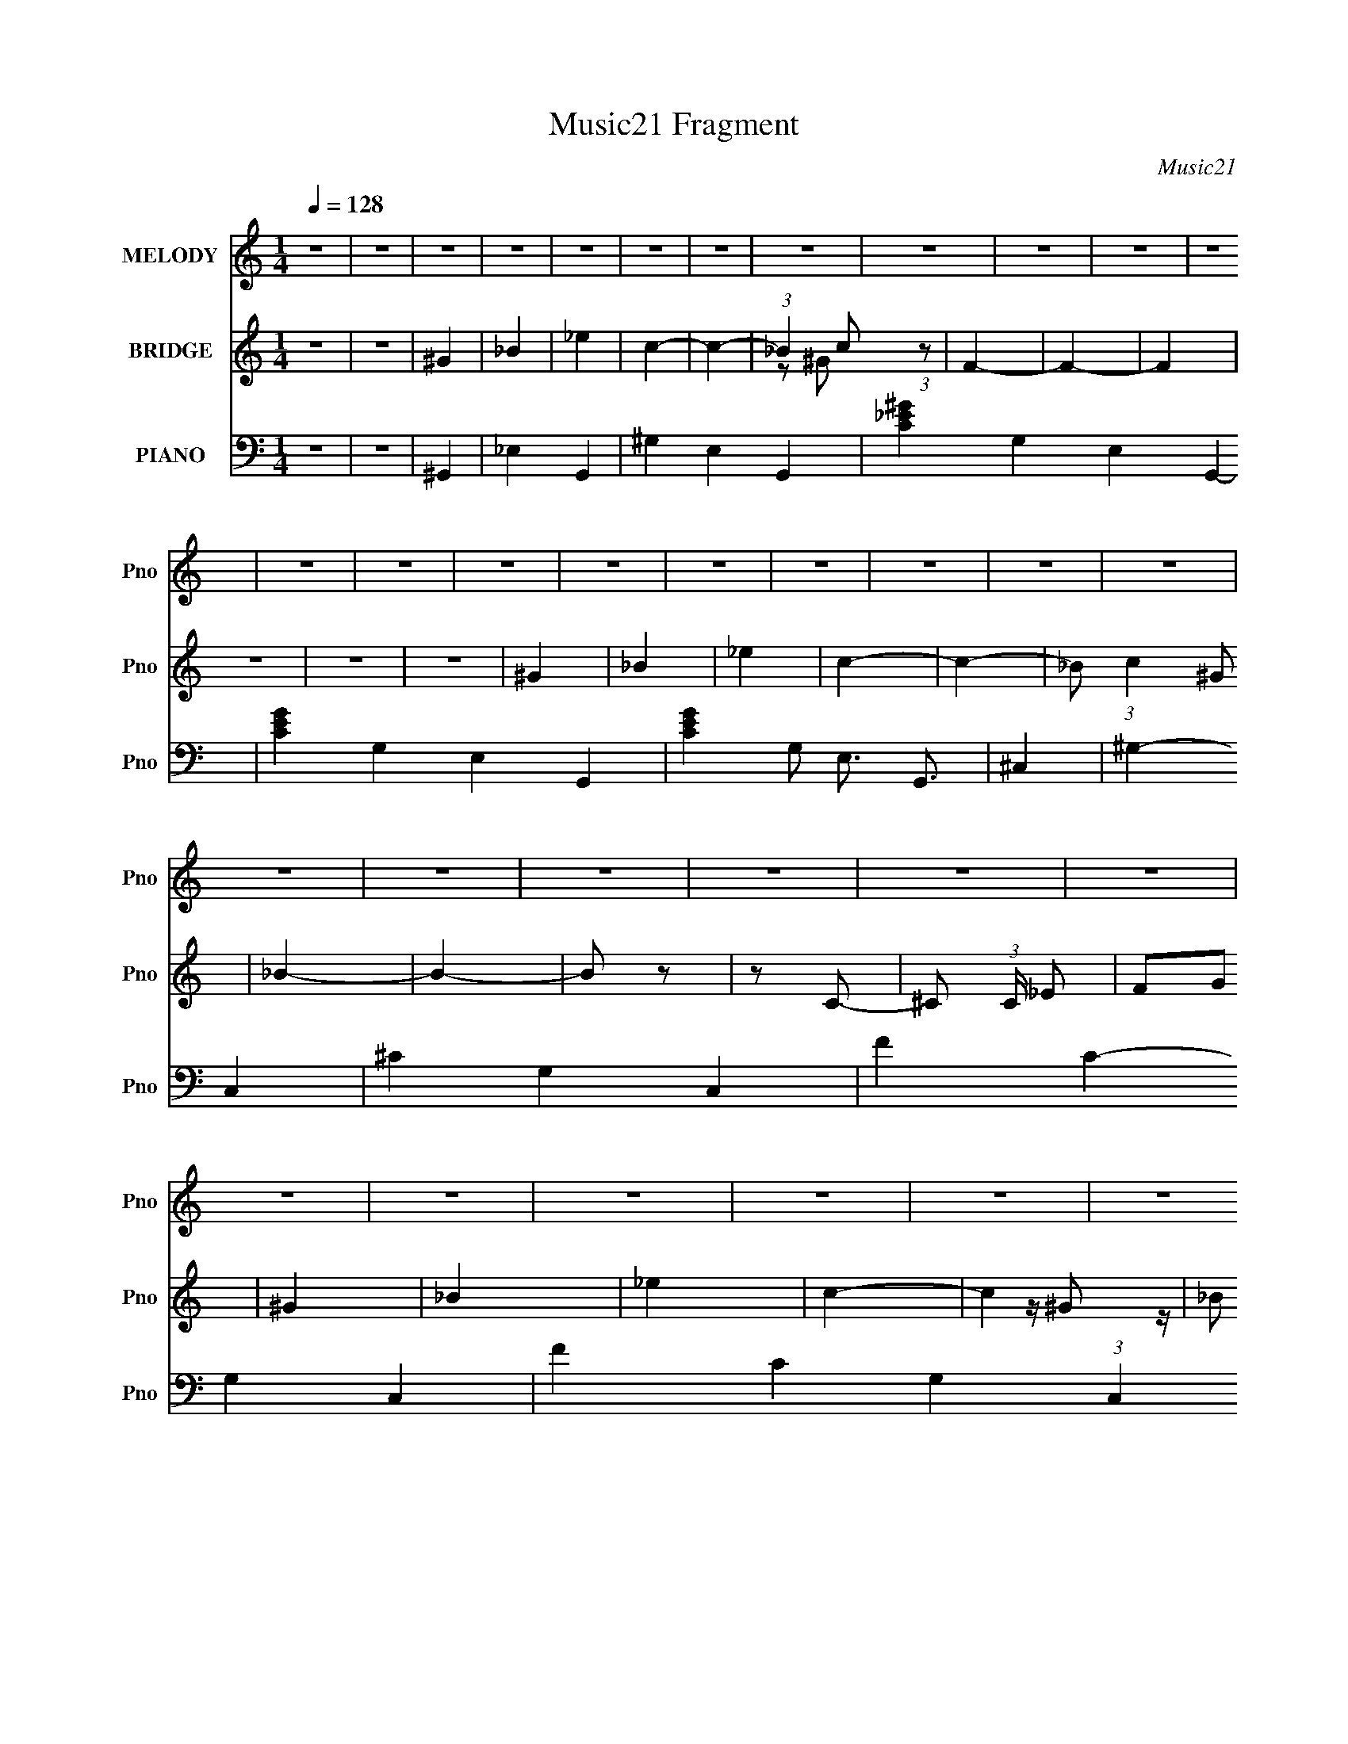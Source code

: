 X:1
T:Music21 Fragment
C:Music21
%%score 1 ( 2 3 ) ( 4 5 6 )
L:1/4
Q:1/4=128
M:1/4
I:linebreak $
K:C
V:1 treble nm="MELODY" snm="Pno"
L:1/16
V:2 treble nm="BRIDGE" snm="Pno"
V:3 treble 
V:4 bass nm="PIANO" snm="Pno"
V:5 bass 
L:1/8
V:6 bass 
L:1/16
V:1
 z4 | z4 | z4 | z4 | z4 | z4 | z4 | z4 | z4 | z4 | z4 | z4 | z4 | z4 | z4 | z4 | z4 | z4 | z4 | %19
 z4 | z4 | z4 | z4 | z4 | z4 | z4 | z4 | z4 | z4 | z4 | z4 | z4 | z4 | z4 | z4 | z4 | z4 | z4 | %38
 z4 | z4 | z4 | z4 | z4 | z4 | z4 | z4 | z4 | z4 | z4 | z4 | ^G4- | _B4 G | c4 | _B4- | B2 z2 | %55
 z4 | ^G4 | _B4 | F4 | _E4- | E4 | z4 | _e4- | e z3 | _e2 z2 | c3 z | ^G3 z | F3 z | _B4- | B4- | %70
 B3 z | z4 | z4 | z4 | c4- | c2 z2 | c3 z | _e4 | z4 | c3 z | _B3 z | c2 z2 | c2_B2 | ^G4- | G4 | %85
 z4 | _B4- | B2 z2 | ^G3 z | F3 z | ^G3 z | F4 | _E4- | E4- | E3 z | z4 | z4 | z4 | ^G4- | _B4 G | %100
 c4 | _B4- | B2 z2 | z4 | ^G4 | _B4 | F4 | _E4- | E4 | z4 | _e4- | e z3 | _e2 z2 | c3 z | ^G3 z | %115
 F3 z | _B4- | B4- | B3 z | z4 | z4 | z4 | c4- | c2 z2 | c3 z | _e4 | z4 | c3 z | _B3 z | c2 z2 | %130
 c2_B2 | ^G4- | G4 | z4 | _B4 | _B2 z2 | _B2c2 | _B2 z2 | z4 | ^G2_B2 | ^G4- | G4- | G z3 | z4 | %144
 z4 | z4 | _e4- | e3 z | f4 | _e4- | e4 | z4 | f4- | f2 z2 | _e2f2 | _e4- | e4 | z4 | f4- | f2 z2 | %160
 _e3 z | f3 z | ^G4- | G z3 | ^G4 | F4 | c4 | _B4- | B4- | B z3 | c4- | c2 z2 | c3 z | _e4 | z4 | %175
 c3 z | _B3 z | _B3 z | G4 | F3 z | z4 | z4 | _B3 z | _B3 z | c3 z | _e3 z | f4 | g2 z f- | %188
 f z _e2- | e4- | e4- | e3 z | z4 | z4 | _e4- | e3 z | f4 | _e4- | e4 | z4 | f2>^g2- | g4 | _e2f2 | %203
 _e4- | e4 | z4 | f4 | ^g2 z2 | f4 | _b4 | ^g3 z | f3 z | _e3 z | _e3 z | c4 | _B4- | B4- | B z3 | %218
 c4- | c2 z2 | c3 z | _e4- | e4 | c3 z | _B3 z | _B3 z | G4 | F4- | F4 | z4 | _B3 z | _B3 z | %232
 _e3 z | _B4- | B3 z | ^G2_B2 | ^G4- | G4- | G4- | G3 z | z4 | z4 | z4 | z4 | z4 | z4 | z4 | z4 | %248
 z4 | z4 | z4 | z4 | z4 | z4 | z4 | z4 | z4 | z4 | z4 | z4 | z4 | z4 | z4 | z4 | z4 | z4 | ^G4- | %267
 _B4 G | c4 | _B4- | B2 z2 | z4 | ^G4 | _B4 | F4 | _E4- | E4 | z4 | _e4- | e z3 | _e2 z2 | c3 z | %282
 ^G3 z | F3 z | _B4- | B4- | B3 z | z4 | z4 | z4 | c4- | c2 z2 | c3 z | _e4 | z4 | c3 z | _B3 z | %297
 c2 z2 | c2_B2 | ^G4- | G4 | z4 | _B4- | B2 z2 | ^G3 z | F3 z | ^G3 z | F4 | _E4- | E4- | E3 z | %311
 z4 | z4 | z4 | ^G4- | _B4 G | c4 | _B4- | B2 z2 | z4 | ^G4 | _B4 | F4 | _E4- | E4 | z4 | _e4- | %327
 e z3 | _e2 z2 | c3 z | ^G3 z | F3 z | _B4- | B4- | B3 z | z4 | z4 | z4 | c4- | c2 z2 | c3 z | %341
 _e4 | z4 | c3 z | _B3 z | c2 z2 | c2_B2 | ^G4- | G4 | z4 | _B4 | _B2 z2 | _B2c2 | _B2 z2 | z4 | %355
 ^G2_B2 | ^G4- | G4- | G z3 | z4 | z4 | z4 | _e4- | e3 z | f4 | _e4- | e4 | z4 | f4- | f2 z2 | %370
 _e2f2 | _e4- | e4 | z4 | f4- | f2 z2 | _e3 z | f3 z | ^G4- | G z3 | ^G4 | F4 | c4 | _B4- | B4- | %385
 B z3 | c4- | c2 z2 | c3 z | _e4 | z4 | c3 z | _B3 z | _B3 z | G4 | F3 z | z4 | z4 | _B3 z | %399
 _B3 z | c3 z | _e3 z | f4 | g2 z f- | f z _e2- | e4- | e4- | e3 z | z4 | z4 | _e4- | e3 z | f4 | %413
 _e4- | e4 | z4 | f2>^g2- | g4 | _e2f2 | _e4- | e4 | z4 | f4 | ^g2 z2 | f4 | _b4 | ^g3 z | f3 z | %428
 _e3 z | _e3 z | c4 | _B4- | B4- | B z3 | c4- | c2 z2 | c3 z | _e4- | e4 | c3 z | _B3 z | _B3 z | %442
 G4 | F4- | F4 | z4 | _B3 z | _B3 z | _e3 z | _B4- | B3 z | ^G2_B2 | ^G4- | G4- | G4- | G3 z | z4 | %457
 z4 | c4- | c2 z2 | c3 z | _e4- | e4 | c3 z | _B3 z | _B3 z | G4 | F4- | F4 | z4 | _B z B z | _B4 | %472
 (3:2:2z4 _e2- | (3:2:2e2 z4 | f4- | f3 (3:2:1^g4- | _b4- (3:2:1g/ | b4- | b4- | b4- | c'4- b | %481
 c'4- | c'4- | c'4- | c'4- | c'4- | c' z3 | z4 | ^g4 | _b4- | b4- | b4- | b4- | b3 (3:2:1^g2- | %494
 g4- | g4- | g4- | g4- | g4- | g4- | g4- | g4- | g4- | g4- | (12:11:2g4 z/ |] %505
V:2
 z | z | ^G | _B | _e | c- | c- | (3:2:1_B c/ (3:2:1z/ | F- | F- | F | z | z | z | ^G | _B | _e | %17
 c- | c- | _B/ (3:2:1c ^G/ | _B- | B- | B/ z/ | z/ C/- | ^C/ (3:2:1C/4 _E/ | F/G/ | ^G | _B | _e | %29
 c- | c | _B/ z/ | F- | F | ^G | F- | F/ z/ | F/4G/4^G/4A/4 | _B- | B3/4 z/4 | c | _B- | %42
 F (3:2:1B/ | _B | ^G- | G- | G- | G- | G/ z/ | z | z | z | z | z | z | z | z | z | z | z | z | z | %62
 z | z | z | z | z | z | z | z | z | z | z | z | z | z | z | z | z | z | z | z | z | z | z | z | %86
 z | z | z | z | z | z | G | G | _B3/4 z/4 | _e | g | _b | ^g- | g- | g3/4 z/4 | _E | ^G | _B | %104
 ^G- | G/4 z3/4 | z | _E | F3/4 z/4 | G3/4 z/4 | ^G- | G/4 z3/4 | z | z | z | z | G3/4 z/4 | %117
 G3/4 z/4 | ^G3/4 z/4 | _B- | B/ z/ | z | z | z | z | z | z | z | z | z | z | z | z | z | z | z | %136
 z | z | z | z | z | z | z | ^G | _B3/4 z/4 | c3/4 z/4 | _e- | e- | e3/4 z/4 | z | z | z | z | z | %154
 z | z | z | z | z | z | z | z | z | z | z | z | z | z | z | z | z | z | z | z | z | z | z | z | %178
 z | ^G | c | _B | F- | F/4 z3/4 | z | z | z | z | z | z | z | z | z | z | z | z | z | z | z | z | %200
 z | z | z | z | z | z | z | z | z | z | z | z | z | z | z | z | z/ G/- | (3^G G/4 z/ | %218
 c- (3:2:1B/4 | c- | c | z | z | z | z | z | z | z/ F/ | ^G | c | _B- | B- | B3/4 z/4 | z | z | z | %236
 c | _B3/4 z/4 | c/ z/ | ^G- | G- | G3/4 z/4 | ^G | _B3/4 z/4 | _e3/4 z/4 | c- | c3/4 z/4 | %247
 _B/^G/ | F | z | ^G | F- | F- | F/ z/ | _B- | B3/4 z/4 | c | _B- | F B/ | _B | ^G- | G- | G | z | %264
 z | z | z | z | z | z | z | z | z | z | z | z | z | z | z | z | z | z | z | z | z | z | z | z | %288
 z | z | z | z | z | z | z | z | z | z | z | z | z | z | z | z | z | z | z | z | G | G | %310
 _B3/4 z/4 | _e | g | _b | ^g- | g- | g3/4 z/4 | _E | ^G | _B | ^G- | G/4 z3/4 | z | _E | %324
 F3/4 z/4 | G3/4 z/4 | ^G- | G/4 z3/4 | z | z | z | z | G3/4 z/4 | G3/4 z/4 | ^G3/4 z/4 | _B- | %336
 B/ z/ | z | z | z | z | z | z | z | z | z | z | z | z | z | z | z | z | z | z | z | z | z | z | %359
 ^G | _B3/4 z/4 | c3/4 z/4 | _e- | e- | e3/4 z/4 | z | z | z | z | z | z | z | z | z | z | z | z | %377
 z | z | z | z | z | z | z | z | z | z | z | z | z | z | z | z | z | z | ^G | c | _B | F- | %399
 F/4 z3/4 | z | z | z | z | z | z | z | z | z | z | z | z | z | z | z | z | z | z | z | z | z | z | %422
 z | z | z | z | z | z | z | z | z | z | z/ G/- | (3^G G/4 z/ | c- (3:2:1B/4 | c- | c | z | z | z | %440
 z | z | z | z/ F/ | ^G | c | _B- | B- | B3/4 z/4 | z | z | z | c | _B3/4 z/4 | c/ z/ | z | %456
 (3:2:2_E z/ | G/ (3:2:1F/4 ^G/ | c- | c- | c/ c/ z/ | _e- | e3/4 z/4 | c | _B | c | G | F- | F- | %469
 F/ z/ | _B- | B/ z/ | (3:2:2z/ _e- | (3:2:2e/ z/ f/4- | f | z | z | z | z | z | z | z | z | z | %484
 z | z | z | z | z | z | z | z | z | ^g | _b | _e' | c'- | c'- | _b/ (3:2:1c'/ z/ | f- | f3/4 z/4 | %501
 ^g3/4 z/4 | ^g- | g- e'- | g- e'- | g- e'- | g- e'- | g e'- | (3:2:2e'/ z |] %509
V:3
 x | x | x | x | x | x | x | z/ ^G/ x/ | x | x | x | x | x | x | x | x | x | x | x | x5/3 | x | x | %22
 x | x | x7/6 | x | x | x | x | x | x | z/4 ^G/ z/4 | x | x | x | x | x | x | x | x | x | x | %42
 x4/3 | x | x | x | x | x | x | x | x | x | x | x | x | x | x | x | x | x | x | x | x | x | x | x | %66
 x | x | x | x | x | x | x | x | x | x | x | x | x | x | x | x | x | x | x | x | x | x | x | x | %90
 x | x | x | x | x | x | x | x | x | x | x | x | x | x | x | x | x | x | x | x | x | x | x | x | %114
 x | x | x | x | x | x | x | x | x | x | x | x | x | x | x | x | x | x | x | x | x | x | x | x | %138
 x | x | x | x | x | x | x | x | x | x | x | x | x | x | x | x | x | x | x | x | x | x | x | x | %162
 x | x | x | x | x | x | x | x | x | x | x | x | x | x | x | x | x | x | x | x | x | x | x | x | %186
 x | x | x | x | x | x | x | x | x | x | x | x | x | x | x | x | x | x | x | x | x | x | x | x | %210
 x | x | x | x | x | x | x | z/ _B/- x/6 | x7/6 | x | x | x | x | x | x | x | x | x | x | x | x | %231
 x | x | x | x | x | x | x | x | x | x | x | x | x | x | x | x | x | x | x | x | x | x | x | x | %255
 x | x | x | x3/2 | x | x | x | x | x | x | x | x | x | x | x | x | x | x | x | x | x | x | x | x | %279
 x | x | x | x | x | x | x | x | x | x | x | x | x | x | x | x | x | x | x | x | x | x | x | x | %303
 x | x | x | x | x | x | x | x | x | x | x | x | x | x | x | x | x | x | x | x | x | x | x | x | %327
 x | x | x | x | x | x | x | x | x | x | x | x | x | x | x | x | x | x | x | x | x | x | x | x | %351
 x | x | x | x | x | x | x | x | x | x | x | x | x | x | x | x | x | x | x | x | x | x | x | x | %375
 x | x | x | x | x | x | x | x | x | x | x | x | x | x | x | x | x | x | x | x | x | x | x | x | %399
 x | x | x | x | x | x | x | x | x | x | x | x | x | x | x | x | x | x | x | x | x | x | x | x | %423
 x | x | x | x | x | x | x | x | x | x | z/ _B/- x/6 | x7/6 | x | x | x | x | x | x | x | x | x | %444
 x | x | x | x | x | x | x | x | x | x | x | x | z/ F/- | x7/6 | x | x | x3/2 | x | x | x | x | x | %466
 x | x | x | x | x | x | x | x | x | x | x | x | x | x | x | x | x | x | x | x | x | x | x | x | %490
 x | x | x | x | x | x | x | x | (3:2:2z/ ^g x/3 | x | x | x | _e'- | x2 | x2 | x2 | x2 | x2 | x |] %509
V:4
 z | z | ^G,,- | _E,- G,,- | ^G,- E,- G,,- | [C_E^G]- G,- E,- G,,- | [CEG]- G,- E,- G,,- | %7
 [CEG] G,/ E,3/4 G,,3/4 | ^C,- | ^G,- C,- | ^C- G,- C,- | F- C- G,- C,- | F- C- G,- (3:2:1C, | %13
 F C G, | ^G,,- | _E,- G,,- | ^G,- E,- G,,- | [C_E^G]- G, E,- G,,- | [CEG]- E,/ (3:2:1G,, | %19
 [CEG]- | _E,,- (3:2:1[CEG]/ | _B,,- E,,- | _E,- B,,- E,,- | G,/4 E,- B,,- E,,- | %24
 G,- E,- B,, E,, B,/4 E- | _B,3/4 G,/4 (3:2:1E,/ E3/4 z/4 | ^G,,- | [G,,^G,]7/4 E,2 | _E | %29
 (3:2:1[C^G,,-]/4 ^G,,5/6- | [G,,^G,]3/4 E,/ | (6:5:1[EC] x/6 | (3:2:1[G,^C,,-]/4 ^C,,5/6- | %33
 [C,,^C,]7/4 G,,2 | [G,F]- G,/4 | (3:2:1[F^C,,-]/ [^C,,C]2/3- C/3- C/4 | %36
 [C,,^C,-]3/4 [^C,-G,,]/4 G,,/ | [C,F-]/4 [F-G,]3/4 G,/4 | [F_B,,-]/4 _B,,3/4- | %39
 [D,F,] B,,- B,,/4 | [B,-F] B,/4 | _E,,- | [E,,_E,-]3/4 [_E,-B,,]/4 (6:5:1B,,7/10 | %43
 (3:2:1[E,G]/ [GB,]2/3 B,/3 | ^G,,- | [G,,^G,]7/4 E,2 | (3:2:1[C_E-]/4 _E5/6- | ^G,,- E- C- | %48
 _E,- G,,- E- C- | ^G, E, (3:2:1G,, E C | ^G,,- | _E,- G,,- | _E E,/ (3:2:1G,, | _E,,- | %54
 _B,,- E,, | G- B,,/4 | ^G,,- G/4 | _E,- G,,- | _E (3:2:1E,/ G,,/4 | C,- | G, C,- | G- C,/4 | %62
 ^G,,- G/4 | _E,- G,,- | [C_E] E,/4 G,,/4 | ^C,,- | C,,- G,,- | F C,,3/4 G,,3/4 | _E,,- | %69
 _B,,- E,,- | _E,- B,, (3:2:1E,, | _E,,- E, E- | _B,,- E,, E- | _B, B,,/4 E | ^G,,- | _E,- G,,- | %76
 _E- E, G,, | ^G,,- E- | _E,- G,,- E/ | _E E,/ G,,/4 | C,- (3:2:1C/4 | G, C, | _E- | F,,- (3:2:1E | %84
 C,- F,, | [C,F]/4 F3/4 | _B,,- C/4 | F,- B,,- | [^CF]- F,3/4 B,,3/4 | D,- [CF]/4 | _B,- D, | %91
 F- B,- | [F_E,,-]/4 [_E,,-B,]3/4 | [E,,_E,]7/4 (24:13:1B,,4 | (3:2:1[G,_B,-]/4 _B,5/6- | %95
 [B,_E,,-]/4 [_E,,-G,]3/4 | [E,,_E,] B,, | [B,G] | ^G,,- | _E,- G,,- | [C_E] E, G,,3/4 | _E,,- | %102
 _B,, E,, | _B, | ^C,- | ^G,- C,/ | F G,/ | C,- | G,- C,- | [_EG] G,/4 (3:2:1C,/ | ^G,,- | %111
 _E,- G,,- | _E E,3/4 G,,3/4 | ^G,,- | _E, G,, | C | _E,,- | _B,,- E,,- | _E,- B,,- E,,- | %119
 _B,- (3:2:1E,/ B,,- E,,- | _E,- B,- B,, E,, E3/4 | G (3:2:1E,/ B, | ^G,,- | _E,- G,,- | %124
 _E- E,- G,,- | C- E- E,/ G,,- | _E,- C- E- G,, | ^G, E,/4 C E | C,- | G, C, | _E- | F,,- E3/4 | %132
 C,- F,, | ^G- C,/4 | _B,,- G/4 | F,- B,,- | F F, B,, | _E,,- | _B,, E,, | _E | ^G,,- | _E,- G,,- | %142
 ^G,3/4 E,- G,,3/4 | ^G,,- E,/4 | ^G,/ G,,- E,- _B,/- | (3:2:1[G,,C] [CE,]/3 (6:5:1E,3/5 B,/4 | %146
 (3:2:1[E^G,,-]/4 ^G,,5/6- | (6:5:1[G,,^G,]2 E,2 | (3:2:1[C_E-]/4 _E5/6- | [C^G,,-]7/4 E- E/4 | %150
 ^G,/ G,, (6:5:1E, ^G/- | [G_E] | ^C,,- | [C,,^C,-] (6:5:1G,, | [C,F]/4 [FG,]3/4 | G,,- _E,/- | %156
 [G,,^G,]/ (3:2:1[^G,E,]/4 E,7/12 | (3:2:1[C_E]/4 _E5/6 | ^C,,- | [C,,^C,]7/4 G,,2 | [G,F] | %161
 [C^C,,-]/4 ^C,,3/4- | [C,,^C,-] G,, | [C,F]/4 [FG,]3/4 | [B,,F,-]7/4 | F,3/4 B,/4 D/ F/4- | %166
 F3/4 D/ | _E,,- | [E,,_E,]3/4 [_E,B,,]/4 (6:5:1B,,7/10 | (12:7:1[B,G]2 | ^G,,- | [G,,^G,]7/4 E,2 | %172
 (12:7:1[C_E-]2 | [E^G,,-]/4 [^G,,-G,]3/4 | ^G,/ G,, E,- C/- | [E,_E]/4 [_EC]3/4 C/4 | C,- | %177
 [C,C] G,/ | (6:5:1[G_E] _E/6 | C- F,,- C,/- | [CF,-]/4 [F,-F,,]3/4 C, | [F,^G]/4 [^GC]3/4 C/4 | %182
 _B,,- | (6:5:2[B,,_B,]2 F,4 | (3:2:1[DF-]/4 F5/6- | [F_B,,-]3/4 [_B,,-D]/4 (6:5:1D7/10 | %186
 [B,,_B,] F,3/4 | (6:5:1[FD] x/6 | [B,_E,,-]/4 _E,,3/4- | [E,,_E,-]7/4 B,,2 | %190
 [E,G-]/4 [G-B,]3/4 B,3/4 | (3:2:1[G_E,,-] [_E,,-F]/3 | [E,,_E,] B,, | [B,G]3/4 G/4 | %194
 (3:2:1[E^G,,-]/4 ^G,,5/6- | (6:5:2[G,,^G,]2 E,4 | (12:7:1[C_E-]2 | [E^G,,-]/4 ^G,,3/4- | %198
 ^G,/ G,, E, C/- | (6:5:1[C_E] x/6 | [G,^C,,-]/4 ^C,,3/4- | %201
 [C,,^C,-]3/4 [^C,-G,,]/4 (6:5:1G,,7/10 | [C,F]/4 [FG,]3/4 | [G,,_E,-]3/2 | E,/ G,/4 C3/4- | %205
 [C_E]3/4 _E/4 | (3:2:1G,/4 C,,- ^G,,/- | [C,,^C,-]3/2 G,,2 | [G,F-]3/2 C,- C,/4 | %209
 [F^C,,-]/4 [^C,,-C]3/4 C | (3:2:1[C,,^C,-] [^C,-G,,]/3 (6:5:1G,,3/5 | [C,F]3/4 G, | F,,- | %213
 (3:2:1[F,,F,] [F,C,]/3 C,5/12 | C/>_B,,/- | B,,- F,/- | [B,,_B,]3/4 F, | F C | ^G,,- | %219
 (12:7:1[E,^G,]2 G,,- G,,/4 | _E (3:2:1C/4 | ^G,,- | [G,,^G,] (12:7:1E,2 | _E (3:2:1C/4 | C,- | %225
 (3:2:1[C,C-] [C-G,]/3 G,/6 | _E C- G | [CF,,-]/4 F,,3/4- | [F,,F,] (12:7:1C,2 | [C^G] | _E,,- | %231
 [E,,_E,-]7/4 (24:13:1B,,4 | [E,G-]/ [G-B,]/ B, | (3:2:1[G_E,,-]2 E7/4 | %234
 [E,,_E,-]3/4 [_E,-B,,]/4 (6:5:1B,,7/10 | (3:2:1[E,G] [GB,]/12 B,11/12 | ^G,,- | %237
 G,,- E,- G,/4 C/- | [G,,_E-]3/4 [_E-E,]/4 E,3/4 (3:2:1C/4 | (3:2:2[E^G,,-]2 C2 | %240
 [G,,^G,-]7/4 E,2 | [G,_E]/ _E/ | ^G,,- | (6:5:2[G,,^G,]2 E,4 | (3:2:1[C_E]/4 _E5/6 | ^G,,- | %246
 ^G,/ G,, (6:5:1E, C/- | [C_E] | ^C,,- | (6:5:1[C,,^C,-]2 G,,2 | [C,F]- G,2- C,/4 G,/4 | %251
 (3:2:1[F^C,,-]/ [^C,,-C]2/3 C5/6 | [C,,^C,-]3/4 [^C,-G,,]/4 (6:5:1G,,7/10 | [C,F]/4 [FG,]3/4 | %254
 _B,,- | [B,,F,] D, | (12:7:1[B,F]2 | _E,,- | [E,,_E,-] B,, | [E,G]/4 [GB,]/ B,/ | ^G,,- | %261
 (6:5:1[G,,^G,]2 E,2 | [C_E-]/4 _E3/4- | ^G,- E- C- G,,- | G,- E- C- G,,- | G, E (6:5:1C G,,/ | %266
 ^G,,- | _E,- G,,- | _E E,/ (3:2:1G,, | _E,,- | _B,,- E,, | G- B,,/4 | ^G,,- G/4 | _E,- G,,- | %274
 _E (3:2:1E,/ G,,/4 | C,- | G, C,- | G- C,/4 | ^G,,- G/4 | _E,- G,,- | [C_E] E,/4 G,,/4 | ^C,,- | %282
 C,,- G,,- | F C,,3/4 G,,3/4 | _E,,- | _B,,- E,,- | _E,- B,, (3:2:1E,, | _E,,- E, E- | %288
 _B,,- E,, E- | _B, B,,/4 E | ^G,,- | _E,- G,,- | _E- E, G,, | ^G,,- E- | _E,- G,,- E/ | %295
 _E E,/ G,,/4 | C,- (3:2:1C/4 | G, C, | _E- | F,,- (3:2:1E | C,- F,, | [C,F]/4 F3/4 | _B,,- C/4 | %303
 F,- B,,- | [^CF]- F,3/4 B,,3/4 | D,- [CF]/4 | _B,- D, | F- B,- | [F_E,,-]/4 [_E,,-B,]3/4 | %309
 [E,,_E,]7/4 (24:13:1B,,4 | (3:2:1[G,_B,-]/4 _B,5/6- | [B,_E,,-]/4 [_E,,-G,]3/4 | [E,,_E,] B,, | %313
 [B,G] | ^G,,- | _E,- G,,- | [C_E] E, G,,3/4 | _E,,- | _B,, E,, | _B, | ^C,- | ^G,- C,/ | F G,/ | %323
 C,- | G,- C,- | [_EG] G,/4 (3:2:1C,/ | ^G,,- | _E,- G,,- | _E E,3/4 G,,3/4 | ^G,,- | _E, G,, | C | %332
 _E,,- | _B,,- E,,- | _E,- B,,- E,,- | _B,- (3:2:1E,/ B,,- E,,- | _E,- B,- B,, E,, E3/4 | %337
 G (3:2:1E,/ B, | ^G,,- | _E,- G,,- | _E- E,- G,,- | C- E- E,/ G,,- | _E,- C- E- G,, | %343
 ^G, E,/4 C E | C,- | G, C, | _E- | F,,- E3/4 | C,- F,, | ^G- C,/4 | _B,,- G/4 | F,- B,,- | %352
 F F, B,, | _E,,- | _B,, E,, | _E | ^G,,- | _E,- G,,- | ^G,3/4 E,- G,,3/4 | ^G,,- E,/4 | %360
 ^G,/ G,,- E,- _B,/- | (3:2:1[G,,C] [CE,]/3 (6:5:1E,3/5 B,/4 | (3:2:1[E^G,,-]/4 ^G,,5/6- | %363
 (6:5:1[G,,^G,]2 E,2 | (3:2:1[C_E-]/4 _E5/6- | [C^G,,-]7/4 E- E/4 | ^G,/ G,, (6:5:1E, ^G/- | %367
 [G_E] | ^C,,- | [C,,^C,-] (6:5:1G,, | [C,F]/4 [FG,]3/4 | G,,- _E,/- | %372
 [G,,^G,]/ (3:2:1[^G,E,]/4 E,7/12 | (3:2:1[C_E]/4 _E5/6 | ^C,,- | [C,,^C,]7/4 G,,2 | [G,F] | %377
 [C^C,,-]/4 ^C,,3/4- | [C,,^C,-] G,, | [C,F]/4 [FG,]3/4 | [B,,F,-]7/4 | F,3/4 B,/4 D/ F/4- | %382
 F3/4 D/ | _E,,- | [E,,_E,]3/4 [_E,B,,]/4 (6:5:1B,,7/10 | (12:7:1[B,G]2 | ^G,,- | [G,,^G,]7/4 E,2 | %388
 (12:7:1[C_E-]2 | [E^G,,-]/4 [^G,,-G,]3/4 | ^G,/ G,, E,- C/- | [E,_E]/4 [_EC]3/4 C/4 | C,- | %393
 [C,C] G,/ | (6:5:1[G_E] _E/6 | C- F,,- C,/- | [CF,-]/4 [F,-F,,]3/4 C, | [F,^G]/4 [^GC]3/4 C/4 | %398
 _B,,- | (6:5:2[B,,_B,]2 F,4 | (3:2:1[DF-]/4 F5/6- | [F_B,,-]3/4 [_B,,-D]/4 (6:5:1D7/10 | %402
 [B,,_B,] F,3/4 | (6:5:1[FD] x/6 | [B,_E,,-]/4 _E,,3/4- | [E,,_E,-]7/4 B,,2 | %406
 [E,G-]/4 [G-B,]3/4 B,3/4 | (3:2:1[G_E,,-] [_E,,-F]/3 | [E,,_E,] B,, | [B,G]3/4 G/4 | %410
 (3:2:1[E^G,,-]/4 ^G,,5/6- | (6:5:2[G,,^G,]2 E,4 | (12:7:1[C_E-]2 | [E^G,,-]/4 ^G,,3/4- | %414
 ^G,/ G,, E, C/- | (6:5:1[C_E] x/6 | [G,^C,,-]/4 ^C,,3/4- | %417
 [C,,^C,-]3/4 [^C,-G,,]/4 (6:5:1G,,7/10 | [C,F]/4 [FG,]3/4 | [G,,_E,-]3/2 | E,/ G,/4 C3/4- | %421
 [C_E]3/4 _E/4 | (3:2:1G,/4 C,,- ^G,,/- | [C,,^C,-]3/2 G,,2 | [G,F-]3/2 C,- C,/4 | %425
 [F^C,,-]/4 [^C,,-C]3/4 C | (3:2:1[C,,^C,-] [^C,-G,,]/3 (6:5:1G,,3/5 | [C,F]3/4 G, | F,,- | %429
 (3:2:1[F,,F,] [F,C,]/3 C,5/12 | C/>_B,,/- | B,,- F,/- | [B,,_B,]3/4 F, | F C | ^G,,- | %435
 (12:7:1[E,^G,]2 G,,- G,,/4 | _E (3:2:1C/4 | ^G,,- | [G,,^G,] (12:7:1E,2 | _E (3:2:1C/4 | C,- | %441
 (3:2:1[C,C-] [C-G,]/3 G,/6 | _E C- G | [CF,,-]/4 F,,3/4- | [F,,F,] (12:7:1C,2 | [C^G] | _E,,- | %447
 [E,,_E,-]7/4 (24:13:1B,,4 | [E,G-]/ [G-B,]/ B, | (3:2:1[G_E,,-]2 E7/4 | %450
 [E,,_E,-]3/4 [_E,-B,,]/4 (6:5:1B,,7/10 | (3:2:1[E,G] [GB,]/12 B,11/12 | ^G,,- | %453
 ^G,/ G,,- E,- C/- | [G,,_E-]3/4 [_E-E,]/4 E,3/4 (3:2:1C/4 | [E^G,,-]3/4 [^G,,-C]/4 C3/4 | %456
 [G,,^G,-]7/4 E,2 | [G,_E]/4 [_EC]3/4 C/4 | ^G,,- | ^G,/ G,,- E,- C/- | %460
 (3:2:1[G,,_E-] [_E-E,]/3 E,2/3 C2- C/4 | [E^G,,-]3/4 [^G,,-G,]/4 G,/4 | [E,^G,] G,,- G,,/4 | %463
 (6:5:1[EC] x/6 | C,- | [C,G-]/ [G-G,]/ | (3:2:1[GC] [CE]/3 | F,,- C,/- | [F,,F,]2 (6:5:1C, | F G | %470
 [_B,G_E_B,,_E,_E,,]- | [B,GEB,,E,E,,]- | [B,GEB,,E,E,,]/4 z/4 [_B,_EG_E,_B,,_E,,]/ | %473
 z3/4 [_B,_B,,_EG_E,,_E,]/4- | [B,B,,EGE,,E,]3/4 z/4 | z | z | z | z | z | z | z | z | z | z | z | %486
 z | z | z | z/4 [_B,_B,,_E,,]3/4- | [B,B,,E,,]- [EG]- E,- | [B,B,,E,,] [EG]- E,/ | [EG]/4 z3/4 | %493
 ^G,,,- | G,,,- [GcE]3/4 | [_E^Gc]3/4 G,,,3/4 z/4 | [_Ec^G^G,,,]- | [EcGG,,,]3/4 [G,,c^G] | %498
 E/ z/4 [^C,,F^G^C]/4- | [C,,FGC]- | [C,,FGC]/ x/4 [^CF]/4- | [CF]/ [C,,G]/4 z/ | %502
 [_E^Gc^G,,,^G,,_E,,]- | [EGcG,,,G,,E,,]- | [EGcG,,,G,,E,,]- | [EGcG,,,G,,E,,]- | %506
 [EGcG,,,G,,E,,]- | [EGcG,,,G,,E,,]- | [EGcG,,,G,,E,,]- | [EGcG,,,G,,E,,]/4 z3/4 |] %510
V:5
 x2 | x2 | x2 | x4 | x6 | x8 | x8 | x6 | x2 | x4 | x6 | x8 | x22/3 | x6 | x2 | x4 | x6 | x8 | %18
 x13/3 | x2 | x8/3 | x4 | x6 | _B,2- x9/2 | x21/2 | x14/3 | z _E,- | z C x11/2 | z C- | z _E,- | %30
 z _E- x/ | z ^G,- | z ^G,,- | z ^G,- x11/2 | z ^C- x/ | z ^G,,- x7/6 | z ^G,- x | z ^C x/ | %38
 z D,- | z _B,- x5/2 | z D x/ | z _B,,- | z _B,- x7/6 | z _E x2/3 | z _E,- | z C- x11/2 | z C- | %47
 x6 | x8 | x28/3 | x2 | x4 | x13/3 | x2 | x4 | x5/2 | x5/2 | x4 | x19/6 | x2 | x4 | x5/2 | x5/2 | %63
 x4 | x3 | z3/2 ^G,,/- | x4 | x5 | x2 | x4 | _E2- x10/3 | x6 | x6 | x9/2 | x2 | x4 | x6 | x4 | x5 | %79
 z C- x3/2 | x7/3 | x4 | G2 | x10/3 | x4 | z C- | x5/2 | x4 | x5 | x5/2 | x4 | x4 | z _B,,- | %93
 z G,- x35/6 | z G,- | z _B,,- | z _B,- x2 | z _E | x2 | x4 | x11/2 | x2 | x4 | x2 | x2 | x3 | x3 | %107
 x2 | x4 | x19/6 | x2 | x4 | x5 | x2 | x4 | x2 | x2 | x4 | x6 | _E2- x14/3 | x19/2 | x14/3 | x2 | %123
 x4 | x6 | x7 | x8 | x13/2 | x2 | x4 | x2 | x7/2 | x4 | x5/2 | x5/2 | x4 | x6 | x2 | x4 | x2 | x2 | %141
 x4 | x5 | z _E,- x/ | x6 | z _E- x3/2 | z _E,- | z C- x16/3 | z C- | z _E,- x4 | x17/3 | z C | %152
 z ^G,,- | z ^G,- x5/3 | z ^C | x3 | z C- x/ | z C | z ^G,,- | z ^G,- x11/2 | z ^C- | z ^G,,- | %162
 z ^G,- x2 | z (3:2:2^C z/ | z3/2 _B,/- x3/2 | x7/2 | x5/2 | z _B,,- | z _B,- x7/6 | z _E x/3 | %170
 z _E,- | z C- x11/2 | z ^G,- x/3 | z _E,- | x6 | z ^G, x/ | z G,- | z G- x | z C- | x5 | z C- x2 | %181
 z F x/ | z F,- | z D- x17/3 | z D- | z F,- x7/6 | z F- x3/2 | z _B,- | z _B,,- | z _B,- x11/2 | %190
 z F- x3/2 | z _B,,- | z _B,- x2 | z _E- | z _E,- | z C- x17/3 | z ^G, x/3 | z _E,- | x6 | z ^G,- | %200
 z ^G,,- | z ^G,- x7/6 | z ^C | z3/2 ^G,/- x | x3 | z ^G,- | x10/3 | z ^G,- x5 | z ^C- x7/2 | %209
 z ^G,,- x2 | z ^G,- x | z ^C/ z/ x3/2 | z C,- | z/ A,3/2 x5/6 | z _E | x3 | z ^C- x3/2 | x4 | %218
 z _E,- | z C- x17/6 | x7/3 | z _E,- | z C- x7/3 | x7/3 | z G,- | z G- x/3 | x6 | z C,- | %228
 z C- x7/3 | z F | z _B,,- | z _B,- x35/6 | z _E- x2 | z _B,,- x25/6 | z _B,- x7/6 | z _E x4/3 | %236
 z _E,- | x11/2 | z C- x11/6 | z _E,- x3 | z C x11/2 | z C | z _E,- | z C- x17/3 | z C | z _E,- | %246
 x17/3 | z ^G, | z ^G,,- | z ^G,- x16/3 | z ^C- x5 | z ^G,,- x5/3 | z ^G,- x7/6 | z ^C | z D,- | %255
 z _B,- x2 | z D x/3 | z _B,,- | z _B,- x2 | z _E x/ | z _E,- | z C- x16/3 | z C- | x8 | x8 | %265
 x20/3 | x2 | x4 | x13/3 | x2 | x4 | x5/2 | x5/2 | x4 | x19/6 | x2 | x4 | x5/2 | x5/2 | x4 | x3 | %281
 z3/2 ^G,,/- | x4 | x5 | x2 | x4 | _E2- x10/3 | x6 | x6 | x9/2 | x2 | x4 | x6 | x4 | x5 | %295
 z C- x3/2 | x7/3 | x4 | G2 | x10/3 | x4 | z C- | x5/2 | x4 | x5 | x5/2 | x4 | x4 | z _B,,- | %309
 z G,- x35/6 | z G,- | z _B,,- | z _B,- x2 | z _E | x2 | x4 | x11/2 | x2 | x4 | x2 | x2 | x3 | x3 | %323
 x2 | x4 | x19/6 | x2 | x4 | x5 | x2 | x4 | x2 | x2 | x4 | x6 | _E2- x14/3 | x19/2 | x14/3 | x2 | %339
 x4 | x6 | x7 | x8 | x13/2 | x2 | x4 | x2 | x7/2 | x4 | x5/2 | x5/2 | x4 | x6 | x2 | x4 | x2 | x2 | %357
 x4 | x5 | z _E,- x/ | x6 | z _E- x3/2 | z _E,- | z C- x16/3 | z C- | z _E,- x4 | x17/3 | z C | %368
 z ^G,,- | z ^G,- x5/3 | z ^C | x3 | z C- x/ | z C | z ^G,,- | z ^G,- x11/2 | z ^C- | z ^G,,- | %378
 z ^G,- x2 | z (3:2:2^C z/ | z3/2 _B,/- x3/2 | x7/2 | x5/2 | z _B,,- | z _B,- x7/6 | z _E x/3 | %386
 z _E,- | z C- x11/2 | z ^G,- x/3 | z _E,- | x6 | z ^G, x/ | z G,- | z G- x | z C- | x5 | z C- x2 | %397
 z F x/ | z F,- | z D- x17/3 | z D- | z F,- x7/6 | z F- x3/2 | z _B,- | z _B,,- | z _B,- x11/2 | %406
 z F- x3/2 | z _B,,- | z _B,- x2 | z _E- | z _E,- | z C- x17/3 | z ^G, x/3 | z _E,- | x6 | z ^G,- | %416
 z ^G,,- | z ^G,- x7/6 | z ^C | z3/2 ^G,/- x | x3 | z ^G,- | x10/3 | z ^G,- x5 | z ^C- x7/2 | %425
 z ^G,,- x2 | z ^G,- x | z ^C/ z/ x3/2 | z C,- | z/ A,3/2 x5/6 | z _E | x3 | z ^C- x3/2 | x4 | %434
 z _E,- | z C- x17/6 | x7/3 | z _E,- | z C- x7/3 | x7/3 | z G,- | z G- x/3 | x6 | z C,- | %444
 z C- x7/3 | z F | z _B,,- | z _B,- x35/6 | z _E- x2 | z _B,,- x25/6 | z _B,- x7/6 | z _E x4/3 | %452
 z _E,- | x6 | z C- x11/6 | z _E,- x3/2 | z C- x11/2 | z ^G, x/ | z _E,- | x6 | z ^G,- x35/6 | %461
 z _E,- x/ | z _E- x5/2 | z ^G, | z G,- | z _E- | z (3:2:2_E z/ | x3 | z ^G- x11/3 | x4 | x2 | x2 | %472
 x2 | x2 | x2 | x2 | x2 | x2 | x2 | x2 | x2 | x2 | x2 | x2 | x2 | x2 | x2 | x2 | x2 | %489
 z/ [_EG]3/2- | x6 | x5 | x2 | [^Gc_E]2- | x7/2 | x7/2 | ^G,,2- | z3/2 _E/- x3/2 | x2 | x2 | %500
 z3/2 [^C,,^G]/- | x5/2 | x2 | x2 | x2 | x2 | x2 | x2 | x2 | x2 |] %510
V:6
 x4 | x4 | x4 | x8 | x12 | x16 | x16 | x12 | x4 | x8 | x12 | x16 | x44/3 | x12 | x4 | x8 | x12 | %17
 x16 | x26/3 | x4 | x16/3 | x8 | x12 | _E4- x9 | x21 | x28/3 | x4 | x15 | x4 | x4 | x5 | x4 | x4 | %33
 x15 | x5 | x19/3 | x6 | x5 | x4 | x9 | x5 | x4 | x19/3 | x16/3 | x4 | x15 | x4 | x12 | x16 | %49
 x56/3 | x4 | x8 | x26/3 | x4 | x8 | x5 | x5 | x8 | x19/3 | x4 | x8 | x5 | x5 | x8 | x6 | x4 | x8 | %67
 x10 | x4 | x8 | x32/3 | x12 | x12 | x9 | x4 | x8 | x12 | x8 | x10 | x7 | x14/3 | x8 | x4 | x20/3 | %84
 x8 | x4 | x5 | x8 | x10 | x5 | x8 | x8 | x4 | x47/3 | x4 | x4 | x8 | x4 | x4 | x8 | x11 | x4 | %102
 x8 | x4 | x4 | x6 | x6 | x4 | x8 | x19/3 | x4 | x8 | x10 | x4 | x8 | x4 | x4 | x8 | x12 | x40/3 | %120
 x19 | x28/3 | x4 | x8 | x12 | x14 | x16 | x13 | x4 | x8 | x4 | x7 | x8 | x5 | x5 | x8 | x12 | x4 | %138
 x8 | x4 | x4 | x8 | x10 | x5 | x12 | x7 | x4 | x44/3 | x4 | x12 | x34/3 | x4 | x4 | x22/3 | %154
 z3 ^G,,- | x6 | x5 | x4 | x4 | x15 | x4 | x4 | x8 | z3 _B,,- | x7 | x7 | x5 | x4 | x19/3 | x14/3 | %170
 x4 | x15 | x14/3 | x4 | x12 | x5 | x4 | x6 | z3 F,,- | x10 | x8 | x5 | x4 | x46/3 | x4 | x19/3 | %186
 x7 | x4 | x4 | x15 | x7 | x4 | x8 | x4 | x4 | x46/3 | x14/3 | x4 | x12 | x4 | x4 | x19/3 | %202
 z3 ^G,,- | x6 | x6 | z3 ^C,,- | x20/3 | x14 | x11 | x8 | x6 | x7 | x4 | x17/3 | x4 | x6 | x7 | %217
 x8 | x4 | x29/3 | x14/3 | x4 | x26/3 | x14/3 | x4 | x14/3 | x12 | x4 | x26/3 | x4 | x4 | x47/3 | %232
 x8 | x37/3 | x19/3 | x20/3 | z3 ^G,- | x11 | x23/3 | x10 | x15 | x4 | x4 | x46/3 | x4 | x4 | %246
 x34/3 | x4 | x4 | x44/3 | x14 | x22/3 | x19/3 | x4 | x4 | x8 | x14/3 | x4 | x8 | x5 | x4 | x44/3 | %262
 z3 ^G,,- | x16 | x16 | x40/3 | x4 | x8 | x26/3 | x4 | x8 | x5 | x5 | x8 | x19/3 | x4 | x8 | x5 | %278
 x5 | x8 | x6 | x4 | x8 | x10 | x4 | x8 | x32/3 | x12 | x12 | x9 | x4 | x8 | x12 | x8 | x10 | x7 | %296
 x14/3 | x8 | x4 | x20/3 | x8 | x4 | x5 | x8 | x10 | x5 | x8 | x8 | x4 | x47/3 | x4 | x4 | x8 | %313
 x4 | x4 | x8 | x11 | x4 | x8 | x4 | x4 | x6 | x6 | x4 | x8 | x19/3 | x4 | x8 | x10 | x4 | x8 | %331
 x4 | x4 | x8 | x12 | x40/3 | x19 | x28/3 | x4 | x8 | x12 | x14 | x16 | x13 | x4 | x8 | x4 | x7 | %348
 x8 | x5 | x5 | x8 | x12 | x4 | x8 | x4 | x4 | x8 | x10 | x5 | x12 | x7 | x4 | x44/3 | x4 | x12 | %366
 x34/3 | x4 | x4 | x22/3 | z3 ^G,,- | x6 | x5 | x4 | x4 | x15 | x4 | x4 | x8 | z3 _B,,- | x7 | x7 | %382
 x5 | x4 | x19/3 | x14/3 | x4 | x15 | x14/3 | x4 | x12 | x5 | x4 | x6 | z3 F,,- | x10 | x8 | x5 | %398
 x4 | x46/3 | x4 | x19/3 | x7 | x4 | x4 | x15 | x7 | x4 | x8 | x4 | x4 | x46/3 | x14/3 | x4 | x12 | %415
 x4 | x4 | x19/3 | z3 ^G,,- | x6 | x6 | z3 ^C,,- | x20/3 | x14 | x11 | x8 | x6 | x7 | x4 | x17/3 | %430
 x4 | x6 | x7 | x8 | x4 | x29/3 | x14/3 | x4 | x26/3 | x14/3 | x4 | x14/3 | x12 | x4 | x26/3 | x4 | %446
 x4 | x47/3 | x8 | x37/3 | x19/3 | x20/3 | x4 | x12 | x23/3 | x7 | x15 | x5 | x4 | x12 | x47/3 | %461
 x5 | x9 | x4 | x4 | x4 | z3 F,,- | x6 | x34/3 | x8 | x4 | x4 | x4 | x4 | x4 | x4 | x4 | x4 | x4 | %479
 x4 | x4 | x4 | x4 | x4 | x4 | x4 | x4 | x4 | x4 | z _E,3- | x12 | x10 | x4 | x4 | x7 | x7 | x4 | %497
 x7 | x4 | x4 | x4 | x5 | x4 | x4 | x4 | x4 | x4 | x4 | x4 | x4 |] %510
